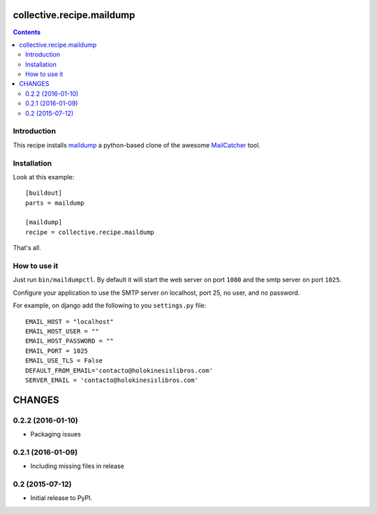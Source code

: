 collective.recipe.maildump
==========================

.. contents::

Introduction
------------

This recipe installs `maildump <https://github.com/ThiefMaster/maildump>`_  a
python-based clone of the awesome `MailCatcher <https://github.com/sj26/mailcatcher>`_
tool.

Installation
------------

Look at this example::

    [buildout]
    parts = maildump

    [maildump]
    recipe = collective.recipe.maildump

That's all.

How to use it
-------------

Just run ``bin/maildumpctl``. By default it will start the web server on port
``1080`` and the smtp server on port ``1025``.

Configure your application to use the SMTP server on localhost, port 25, no
user, and no password.

For example, on django add the following to you ``settings.py`` file::

    EMAIL_HOST = "localhost"
    EMAIL_HOST_USER = ""
    EMAIL_HOST_PASSWORD = ""
    EMAIL_PORT = 1025
    EMAIL_USE_TLS = False
    DEFAULT_FROM_EMAIL='contacto@holokinesislibros.com'
    SERVER_EMAIL = 'contacto@holokinesislibros.com'

CHANGES
=======

0.2.2 (2016-01-10)
------------------

* Packaging issues

0.2.1 (2016-01-09)
------------------

* Including missing files in release

0.2 (2015-07-12)
------------------

* Initial release to PyPI.


